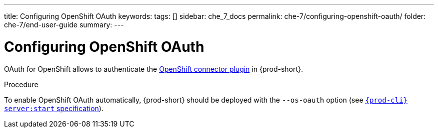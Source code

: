 ---
title: Configuring OpenShift OAuth
keywords:
tags: []
sidebar: che_7_docs
permalink: che-7/configuring-openshift-oauth/
folder: che-7/end-user-guide
summary:
---

:page-liquid:

[id="configuring-openshift-oauth_{context}"]
= Configuring OpenShift OAuth

OAuth for OpenShift allows to authenticate the link:{site-baseurl}/che-7/openshift-connector-overview/[OpenShift connector plugin] in {prod-short}.

.Procedure

ifeval::["{project-context}" == "che"]
* For {prod-short} deployed in link:{site-baseurl}/che-7/running-che-locally/#deploying-multi-user-che-in-multiuser-mode[multiuser mode]:
+
endif::[]
To enable OpenShift OAuth automatically, {prod-short} should be deployed with the `--os-oauth` option (see link:{link-cli-github}#{prod-cli}-serverstart[`{prod-cli} server:start` specification]).

ifeval::["{project-context}" == "che"]
* For {prod-short} deployed in single-user mode:
. Register {prod-short} OAuth client in OpenShift (see link:https://docs.openshift.com/container-platform/4.3/authentication/configuring-internal-oauth.html#oauth-register-additional-client_configuring-internal-oauth[Register an OAuth client in OpenShift]).
+
[subs="+quotes,+attributes"]
----
$ oc create -f <(echo '
kind: OAuthClient
apiVersion: oauth.openshift.io/v1
metadata:
 name: che
secret: "<random set of symbols>"
redirectURIs:
 - "<{prod-short} api url>/oauth/callback"
grantMethod: prompt
')
----
. Add the OpenShift SSL certificate to the {prod-short} Java trust store.
//TODO yhontyk to uncomment later. For now it turns into an xref that breaks the bccutil build :( 
//See link:{site-baseurl}che-7/advanced-configuration-options/#adding-self-signed-SSL-certificates-to-{prod-short}_advanced-configuration-options[Adding self-signed SSL certificates to {prod-short}]
. Update the OpenShift deployment configuration
(see link:{site-baseurl}che-7/advanced-configuration-options/#che-configmaps-and-their-behavior_advanced-configuration-options[{prod-short} configMaps and their behavior],
link:{site-baseurl}che-7/advanced-configuration-options/#che-installed-using-a-helm-chart[{prod-short} installed using a Helm Chart]).
+
====
[subs="+quotes,macros"]
----
CHE_OAUTH_OPENSHIFT_CLIENTID: _<client-ID>_
CHE_OAUTH_OPENSHIFT_CLIENTSECRET: _<openshift-secret>_
pass:[CHE_OAUTH_OPENSHIFT_OAUTH__ENDPOINT]: _<oauth-endpoint>_
pass:[CHE_OAUTH_OPENSHIFT_VERIFY__TOKEN__URL]: _<verify-token-url>_
----
====
* `_<client-ID>_` a name specified in the OpenShift OAuthClient.
* `_<openshift-secret>_` a secret specified in the OpenShift OAuthClient.
* `_<oauth-endpoint>_` the URL of the OpenShift OAuth service:
** For OpenShift 3 specify the OpenShift master URL.
** For OpenShift 4 specify the `oauth-openshift` route.
* `_<verify-token-url>_` request URL that is used to verify the token. `<OpenShift master url>/api` can be used for OpenShift 3 and 4.
endif::[]
